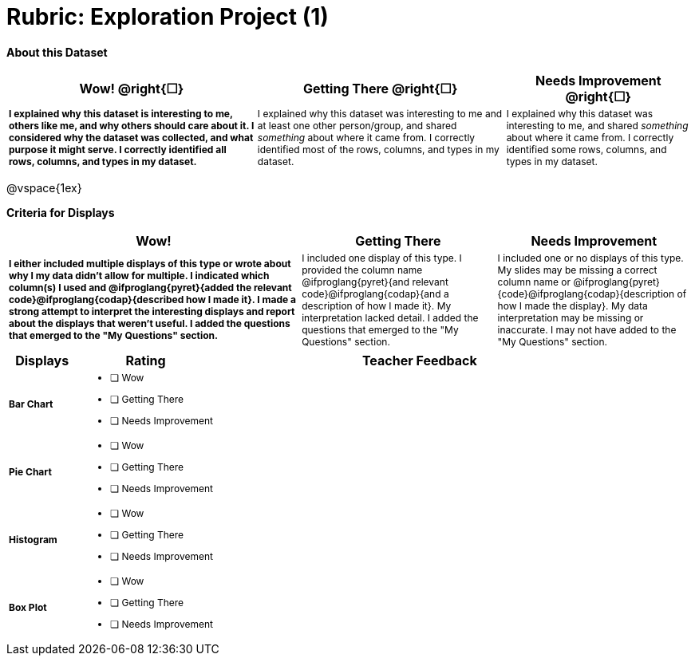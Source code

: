 [.landscape]
= Rubric: Exploration Project (1)

++++
<style>
	td { font-size: 9pt !important; }
	td:first-of-type { font-weight: bold !important; }
</style>
++++

*About this Dataset*

[cols="4,4,3", options="header"]
|===

| Wow!  @right{&#9744;}
| Getting There  @right{&#9744;} 
| Needs Improvement  @right{&#9744;}
| I explained why this dataset is interesting to me, others like me, and why others should care about it. I considered why the dataset was collected, and what purpose it might serve. I correctly identified all rows, columns, and types in my dataset.
| I explained why this dataset was interesting to me and at least one other person/group, and shared _something_ about where it came from. I correctly identified most of the rows, columns, and types in my dataset.
| I explained why this dataset was interesting to me, and shared _something_ about where it came from. I correctly identified some rows, columns, and types in my dataset.
|===

@vspace{1ex}

*Criteria for Displays* 

[cols="3,2,2", options="header"]
|===

| Wow!
| Getting There
| Needs Improvement

| I either included multiple displays of this type or wrote about why I my data didn't allow for multiple. I indicated which column(s) I used and @ifproglang{pyret}{added the relevant code}@ifproglang{codap}{described how I made it}. I made a strong attempt to interpret the interesting displays and report about the displays that weren't useful. I added the questions that emerged to the "My Questions" section.
| I included one display of this type. I provided the column name @ifproglang{pyret}{and relevant code}@ifproglang{codap}{and a description of how I made it}. My interpretation lacked detail. I added the questions that emerged to the "My Questions" section.
| I included one or no displays of this type. My slides may be missing a correct column name or @ifproglang{pyret}{code}@ifproglang{codap}{description of how I made the display}. My data interpretation may be missing or inaccurate. I may not have added to the "My Questions" section.
|===

[.FillVerticalSpace, cols=".^1a,2a,6a", options="header"]
|===

| Displays
| Rating
| Teacher Feedback


| Bar Chart
| - [ ] Wow
- [ ] Getting There
- [ ] Needs Improvement
|


| Pie Chart
| - [ ] Wow
- [ ] Getting There
- [ ] Needs Improvement
|

| Histogram
| - [ ] Wow
- [ ] Getting There
- [ ] Needs Improvement
|

| Box Plot
| - [ ] Wow
- [ ] Getting There
- [ ] Needs Improvement
|

|===

